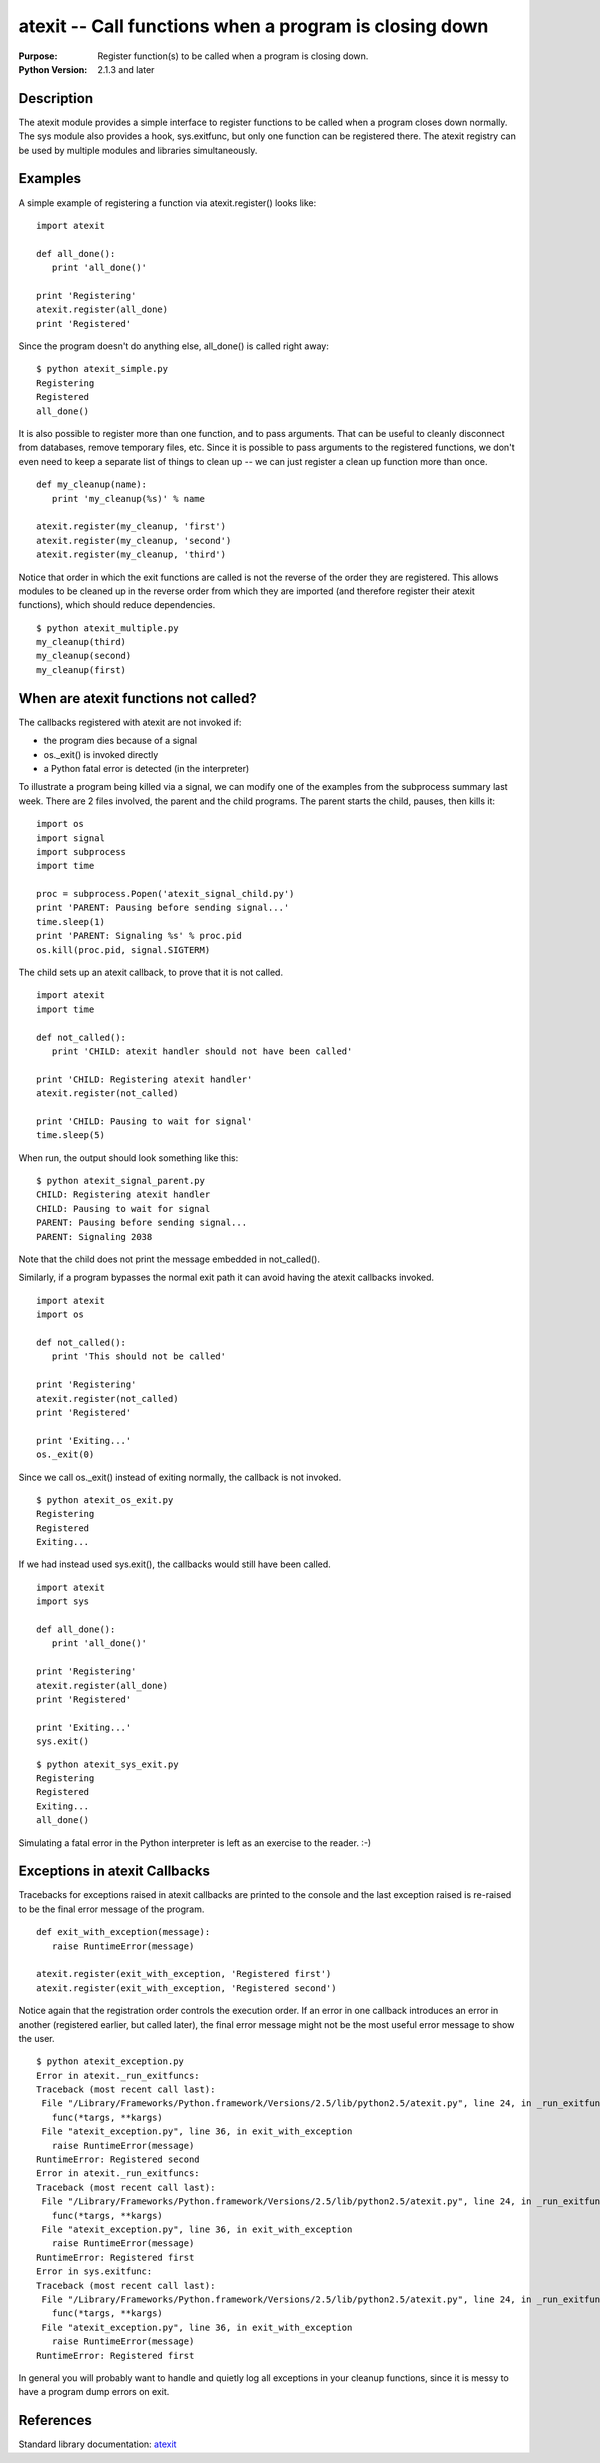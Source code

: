 =======================================================
atexit -- Call functions when a program is closing down
=======================================================

.. module:: atexit
    :synopsis: Register function(s) to be called when a program is closing down.

:Purpose: Register function(s) to be called when a program is closing down.
:Python Version: 2.1.3 and later

Description
===========

The atexit module provides a simple interface to register functions to be
called when a program closes down normally. The sys module also provides a
hook, sys.exitfunc, but only one function can be registered there. The atexit
registry can be used by multiple modules and libraries simultaneously.

Examples
========

A simple example of registering a function via atexit.register() looks like:

::

    import atexit

    def all_done():
       print 'all_done()'

    print 'Registering'
    atexit.register(all_done)
    print 'Registered'

Since the program doesn't do anything else, all_done() is called right away:

::

    $ python atexit_simple.py
    Registering
    Registered
    all_done()

It is also possible to register more than one function, and to pass arguments.
That can be useful to cleanly disconnect from databases, remove temporary
files, etc. Since it is possible to pass arguments to the registered
functions, we don't even need to keep a separate list of things to clean up --
we can just register a clean up function more than once.

::

    def my_cleanup(name):
       print 'my_cleanup(%s)' % name

    atexit.register(my_cleanup, 'first')
    atexit.register(my_cleanup, 'second')
    atexit.register(my_cleanup, 'third')

Notice that order in which the exit functions are called is not the reverse of
the order they are registered. This allows modules to be cleaned up in the
reverse order from which they are imported (and therefore register their
atexit functions), which should reduce dependencies.

::

    $ python atexit_multiple.py
    my_cleanup(third)
    my_cleanup(second)
    my_cleanup(first)

When are atexit functions not called?
=====================================

The callbacks registered with atexit are not invoked if:

* the program dies because of a signal

* os._exit() is invoked directly

* a Python fatal error is detected (in the interpreter)

To illustrate a program being killed via a signal, we can modify one of the
examples from the subprocess summary last week. There are 2 files involved,
the parent and the child programs. The parent starts the child, pauses, then
kills it:

::

    import os
    import signal
    import subprocess
    import time

    proc = subprocess.Popen('atexit_signal_child.py')
    print 'PARENT: Pausing before sending signal...'
    time.sleep(1)
    print 'PARENT: Signaling %s' % proc.pid
    os.kill(proc.pid, signal.SIGTERM)

The child sets up an atexit callback, to prove that it is not called.

::

    import atexit
    import time

    def not_called():
       print 'CHILD: atexit handler should not have been called'

    print 'CHILD: Registering atexit handler'
    atexit.register(not_called)

    print 'CHILD: Pausing to wait for signal'
    time.sleep(5)

When run, the output should look something like this:

::

    $ python atexit_signal_parent.py
    CHILD: Registering atexit handler
    CHILD: Pausing to wait for signal
    PARENT: Pausing before sending signal...
    PARENT: Signaling 2038

Note that the child does not print the message embedded in not_called().

Similarly, if a program bypasses the normal exit path it can avoid having the
atexit callbacks invoked.

::

    import atexit
    import os

    def not_called():
       print 'This should not be called'

    print 'Registering'
    atexit.register(not_called)
    print 'Registered'

    print 'Exiting...'
    os._exit(0)

Since we call os._exit() instead of exiting normally, the callback is not
invoked. 

::

    $ python atexit_os_exit.py
    Registering
    Registered
    Exiting...

If we had instead used sys.exit(), the callbacks would still have been called.

::

    import atexit
    import sys

    def all_done():
       print 'all_done()'

    print 'Registering'
    atexit.register(all_done)
    print 'Registered'

    print 'Exiting...'
    sys.exit()

::

    $ python atexit_sys_exit.py
    Registering
    Registered
    Exiting...
    all_done()

Simulating a fatal error in the Python interpreter is left as an exercise to
the reader. :-)

Exceptions in atexit Callbacks
==============================

Tracebacks for exceptions raised in atexit callbacks are printed to the
console and the last exception raised is re-raised to be the final error
message of the program.

::

    def exit_with_exception(message):
       raise RuntimeError(message)

    atexit.register(exit_with_exception, 'Registered first')
    atexit.register(exit_with_exception, 'Registered second')

Notice again that the registration order controls the execution order. If an
error in one callback introduces an error in another (registered earlier, but
called later), the final error message might not be the most useful error
message to show the user.

::

    $ python atexit_exception.py
    Error in atexit._run_exitfuncs:
    Traceback (most recent call last):
     File "/Library/Frameworks/Python.framework/Versions/2.5/lib/python2.5/atexit.py", line 24, in _run_exitfuncs
       func(*targs, **kargs)
     File "atexit_exception.py", line 36, in exit_with_exception
       raise RuntimeError(message)
    RuntimeError: Registered second
    Error in atexit._run_exitfuncs:
    Traceback (most recent call last):
     File "/Library/Frameworks/Python.framework/Versions/2.5/lib/python2.5/atexit.py", line 24, in _run_exitfuncs
       func(*targs, **kargs)
     File "atexit_exception.py", line 36, in exit_with_exception
       raise RuntimeError(message)
    RuntimeError: Registered first
    Error in sys.exitfunc:
    Traceback (most recent call last):
     File "/Library/Frameworks/Python.framework/Versions/2.5/lib/python2.5/atexit.py", line 24, in _run_exitfuncs
       func(*targs, **kargs)
     File "atexit_exception.py", line 36, in exit_with_exception
       raise RuntimeError(message)
    RuntimeError: Registered first

In general you will probably want to handle and quietly log all exceptions in
your cleanup functions, since it is messy to have a program dump errors on
exit.

References
==========

Standard library documentation: `atexit <http://docs.python.org/lib/module-atexit.html>`_

